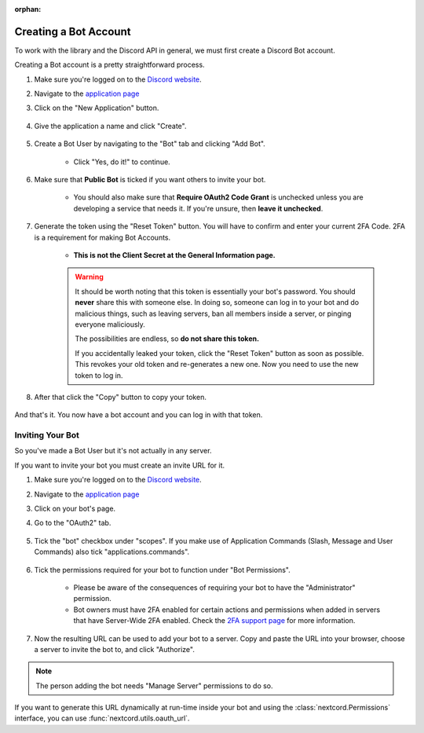 :orphan:

.. _discord-intro:

Creating a Bot Account
========================

To work with the library and the Discord API in general, we must first create a Discord Bot account.

Creating a Bot account is a pretty straightforward process.

1. Make sure you're logged on to the `Discord website <https://discord.com>`_.
2. Navigate to the `application page <https://discord.com/developers/applications>`_
3. Click on the "New Application" button.

    .. image:: /images/discord_create_app_button.png
        :alt: The new application button.

4. Give the application a name and click "Create".

    .. image:: /images/discord_create_app_form.png
        :alt: The new application form filled in.

5. Create a Bot User by navigating to the "Bot" tab and clicking "Add Bot".

    - Click "Yes, do it!" to continue.

    .. image:: /images/discord_create_bot_user.png
        :alt: The Add Bot button.
6. Make sure that **Public Bot** is ticked if you want others to invite your bot.

    - You should also make sure that **Require OAuth2 Code Grant** is unchecked unless you
      are developing a service that needs it. If you're unsure, then **leave it unchecked**.

    .. image:: /images/discord_bot_user_options.png
        :alt: How the Bot User options should look like for most people.

7. Generate the token using the "Reset Token" button. You will have to confirm and enter your current 2FA Code. 2FA is a requirement for making Bot Accounts.

    - **This is not the Client Secret at the General Information page.**

    .. warning::

        It should be worth noting that this token is essentially your bot's
        password. You should **never** share this with someone else. In doing so,
        someone can log in to your bot and do malicious things, such as leaving
        servers, ban all members inside a server, or pinging everyone maliciously.

        The possibilities are endless, so **do not share this token.**

        If you accidentally leaked your token, click the "Reset Token" button as soon
        as possible. This revokes your old token and re-generates a new one.
        Now you need to use the new token to log in.

8. After that click the "Copy" button to copy your token.

    .. image:: /images/discord_bot_copy_token.png
        :alt: The revealed token and the new "Copy" button.

And that's it. You now have a bot account and you can log in with that token.

.. _discord_invite_bot:

Inviting Your Bot
-------------------

So you've made a Bot User but it's not actually in any server.

If you want to invite your bot you must create an invite URL for it.

1. Make sure you're logged on to the `Discord website <https://discord.com>`_.
2. Navigate to the `application page <https://discord.com/developers/applications>`_
3. Click on your bot's page.
4. Go to the "OAuth2" tab.

    .. image:: /images/discord_oauth2.png
        :alt: How the OAuth2 page should look like.

5. Tick the "bot" checkbox under "scopes". If you make use of Application Commands (Slash, Message and User Commands) also tick "applications.commands".

    .. image:: /images/discord_oauth2_scope.png
        :alt: The scopes checkbox with "bot" and "applications.commands" ticked.

6. Tick the permissions required for your bot to function under "Bot Permissions".

    - Please be aware of the consequences of requiring your bot to have the "Administrator" permission.

    - Bot owners must have 2FA enabled for certain actions and permissions when added in servers that have Server-Wide 2FA enabled. Check the `2FA support page <https://support.discord.com/hc/en-us/articles/219576828-Setting-up-Two-Factor-Authentication>`_ for more information.

    .. image:: /images/discord_oauth2_perms.png
        :alt: The permission checkboxes with some permissions checked.

7. Now the resulting URL can be used to add your bot to a server. Copy and paste the URL into your browser, choose a server to invite the bot to, and click "Authorize".


.. note::

    The person adding the bot needs "Manage Server" permissions to do so.

If you want to generate this URL dynamically at run-time inside your bot and using the
:class:`nextcord.Permissions` interface, you can use :func:`nextcord.utils.oauth_url`.
